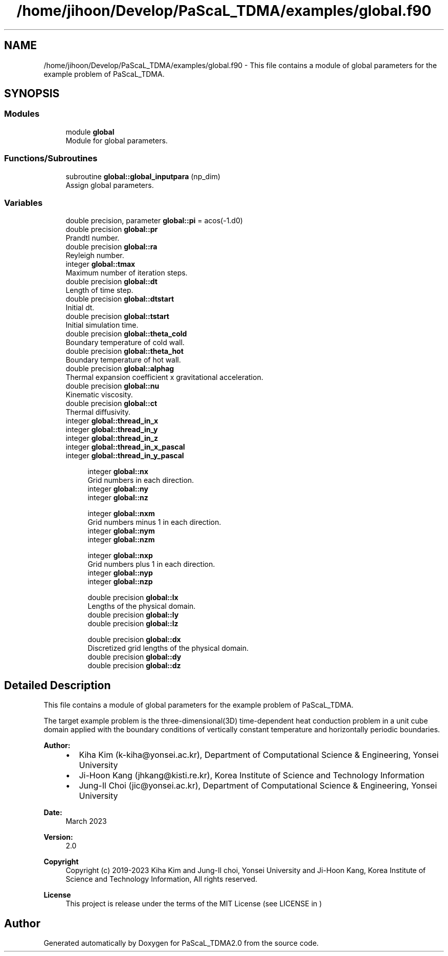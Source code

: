 .TH "/home/jihoon/Develop/PaScaL_TDMA/examples/global.f90" 3 "Wed Apr 26 2023" "PaScaL_TDMA2.0" \" -*- nroff -*-
.ad l
.nh
.SH NAME
/home/jihoon/Develop/PaScaL_TDMA/examples/global.f90 \- This file contains a module of global parameters for the example problem of PaScaL_TDMA\&.  

.SH SYNOPSIS
.br
.PP
.SS "Modules"

.in +1c
.ti -1c
.RI "module \fBglobal\fP"
.br
.RI "Module for global parameters\&. "
.in -1c
.SS "Functions/Subroutines"

.in +1c
.ti -1c
.RI "subroutine \fBglobal::global_inputpara\fP (np_dim)"
.br
.RI "Assign global parameters\&. "
.in -1c
.SS "Variables"

.in +1c
.ti -1c
.RI "double precision, parameter \fBglobal::pi\fP = acos(\-1\&.d0)"
.br
.ti -1c
.RI "double precision \fBglobal::pr\fP"
.br
.RI "Prandtl number\&. "
.ti -1c
.RI "double precision \fBglobal::ra\fP"
.br
.RI "Reyleigh number\&. "
.ti -1c
.RI "integer \fBglobal::tmax\fP"
.br
.RI "Maximum number of iteration steps\&. "
.ti -1c
.RI "double precision \fBglobal::dt\fP"
.br
.RI "Length of time step\&. "
.ti -1c
.RI "double precision \fBglobal::dtstart\fP"
.br
.RI "Initial dt\&. "
.ti -1c
.RI "double precision \fBglobal::tstart\fP"
.br
.RI "Initial simulation time\&. "
.ti -1c
.RI "double precision \fBglobal::theta_cold\fP"
.br
.RI "Boundary temperature of cold wall\&. "
.ti -1c
.RI "double precision \fBglobal::theta_hot\fP"
.br
.RI "Boundary temperature of hot wall\&. "
.ti -1c
.RI "double precision \fBglobal::alphag\fP"
.br
.RI "Thermal expansion coefficient x gravitational acceleration\&. "
.ti -1c
.RI "double precision \fBglobal::nu\fP"
.br
.RI "Kinematic viscosity\&. "
.ti -1c
.RI "double precision \fBglobal::ct\fP"
.br
.RI "Thermal diffusivity\&. "
.ti -1c
.RI "integer \fBglobal::thread_in_x\fP"
.br
.ti -1c
.RI "integer \fBglobal::thread_in_y\fP"
.br
.ti -1c
.RI "integer \fBglobal::thread_in_z\fP"
.br
.ti -1c
.RI "integer \fBglobal::thread_in_x_pascal\fP"
.br
.ti -1c
.RI "integer \fBglobal::thread_in_y_pascal\fP"
.br
.in -1c
.PP
.RI "\fB\fP"
.br

.in +1c
.in +1c
.ti -1c
.RI "integer \fBglobal::nx\fP"
.br
.RI "Grid numbers in each direction\&. "
.ti -1c
.RI "integer \fBglobal::ny\fP"
.br
.ti -1c
.RI "integer \fBglobal::nz\fP"
.br
.in -1c
.in -1c
.PP
.RI "\fB\fP"
.br

.in +1c
.in +1c
.ti -1c
.RI "integer \fBglobal::nxm\fP"
.br
.RI "Grid numbers minus 1 in each direction\&. "
.ti -1c
.RI "integer \fBglobal::nym\fP"
.br
.ti -1c
.RI "integer \fBglobal::nzm\fP"
.br
.in -1c
.in -1c
.PP
.RI "\fB\fP"
.br

.in +1c
.in +1c
.ti -1c
.RI "integer \fBglobal::nxp\fP"
.br
.RI "Grid numbers plus 1 in each direction\&. "
.ti -1c
.RI "integer \fBglobal::nyp\fP"
.br
.ti -1c
.RI "integer \fBglobal::nzp\fP"
.br
.in -1c
.in -1c
.PP
.RI "\fB\fP"
.br

.in +1c
.in +1c
.ti -1c
.RI "double precision \fBglobal::lx\fP"
.br
.RI "Lengths of the physical domain\&. "
.ti -1c
.RI "double precision \fBglobal::ly\fP"
.br
.ti -1c
.RI "double precision \fBglobal::lz\fP"
.br
.in -1c
.in -1c
.PP
.RI "\fB\fP"
.br

.in +1c
.in +1c
.ti -1c
.RI "double precision \fBglobal::dx\fP"
.br
.RI "Discretized grid lengths of the physical domain\&. "
.ti -1c
.RI "double precision \fBglobal::dy\fP"
.br
.ti -1c
.RI "double precision \fBglobal::dz\fP"
.br
.in -1c
.in -1c
.SH "Detailed Description"
.PP 
This file contains a module of global parameters for the example problem of PaScaL_TDMA\&. 

The target example problem is the three-dimensional(3D) time-dependent heat conduction problem in a unit cube domain applied with the boundary conditions of vertically constant temperature and horizontally periodic boundaries\&. 
.PP
\fBAuthor:\fP
.RS 4

.IP "\(bu" 2
Kiha Kim (k-kiha@yonsei.ac.kr), Department of Computational Science & Engineering, Yonsei University
.IP "\(bu" 2
Ji-Hoon Kang (jhkang@kisti.re.kr), Korea Institute of Science and Technology Information
.IP "\(bu" 2
Jung-Il Choi (jic@yonsei.ac.kr), Department of Computational Science & Engineering, Yonsei University
.PP
.RE
.PP
\fBDate:\fP
.RS 4
March 2023 
.RE
.PP
\fBVersion:\fP
.RS 4
2\&.0 
.RE
.PP
\fBCopyright\fP
.RS 4
Copyright (c) 2019-2023 Kiha Kim and Jung-Il choi, Yonsei University and Ji-Hoon Kang, Korea Institute of Science and Technology Information, All rights reserved\&. 
.RE
.PP
\fBLicense \fP
.RS 4
This project is release under the terms of the MIT License (see LICENSE in ) 
.RE
.PP

.SH "Author"
.PP 
Generated automatically by Doxygen for PaScaL_TDMA2\&.0 from the source code\&.
